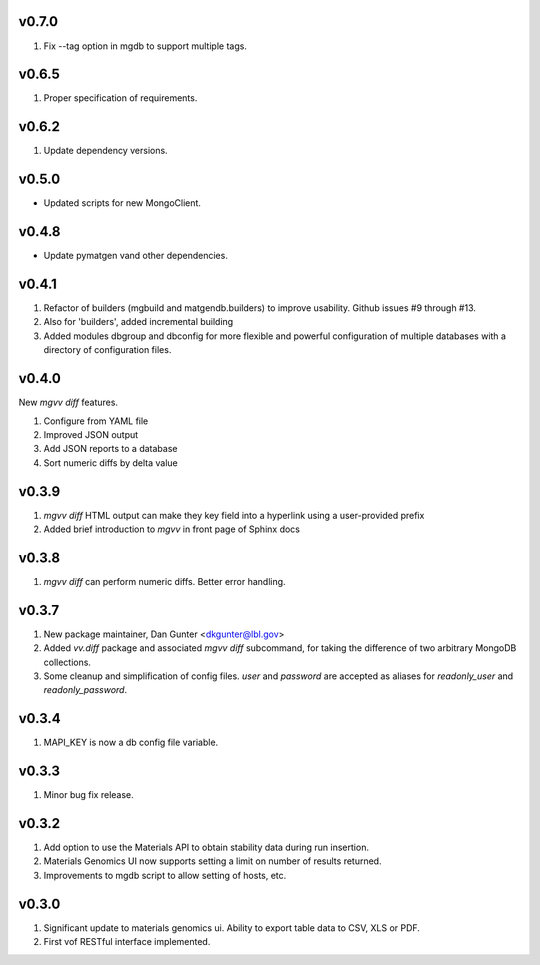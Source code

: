 v0.7.0
------
1. Fix --tag option in mgdb to support multiple tags.

v0.6.5
------
1. Proper specification of requirements.

v0.6.2
------
1. Update dependency versions.

v0.5.0
------
* Updated scripts for new MongoClient.

v0.4.8
------
* Update pymatgen vand other dependencies.

v0.4.1
------

#. Refactor of builders (mgbuild and matgendb.builders) to
   improve usability. Github issues #9 through #13.
#. Also for 'builders', added incremental building
#. Added modules dbgroup and dbconfig for more flexible and powerful
   configuration of multiple databases with a directory of configuration files.

v0.4.0
------
New `mgvv diff` features.

#. Configure from YAML file
#. Improved JSON output
#. Add JSON reports to a database
#. Sort numeric diffs by delta value

v0.3.9
------
#. `mgvv diff` HTML output can make they key field into a hyperlink using a user-provided prefix
#. Added brief introduction to `mgvv` in front page of Sphinx docs

v0.3.8
------
#. `mgvv diff` can perform numeric diffs. Better error handling.

v0.3.7
------
#. New package maintainer, Dan Gunter <dkgunter@lbl.gov>
#. Added `vv.diff` package and associated `mgvv diff` subcommand, for taking the difference of two arbitrary MongoDB collections.
#. Some cleanup and simplification of config files. `user` and `password` are accepted as aliases for `readonly_user` and `readonly_password`.


v0.3.4
------
1. MAPI_KEY is now a db config file variable.

v0.3.3
------
1. Minor bug fix release.

v0.3.2
------
1. Add option to use the Materials API to obtain stability data during run
   insertion.
2. Materials Genomics UI now supports setting a limit on number of results
   returned.
3. Improvements to mgdb script to allow setting of hosts, etc.

v0.3.0
------
1. Significant update to materials genomics ui. Ability to export table data
   to CSV, XLS or PDF.
2. First vof RESTful interface implemented.
